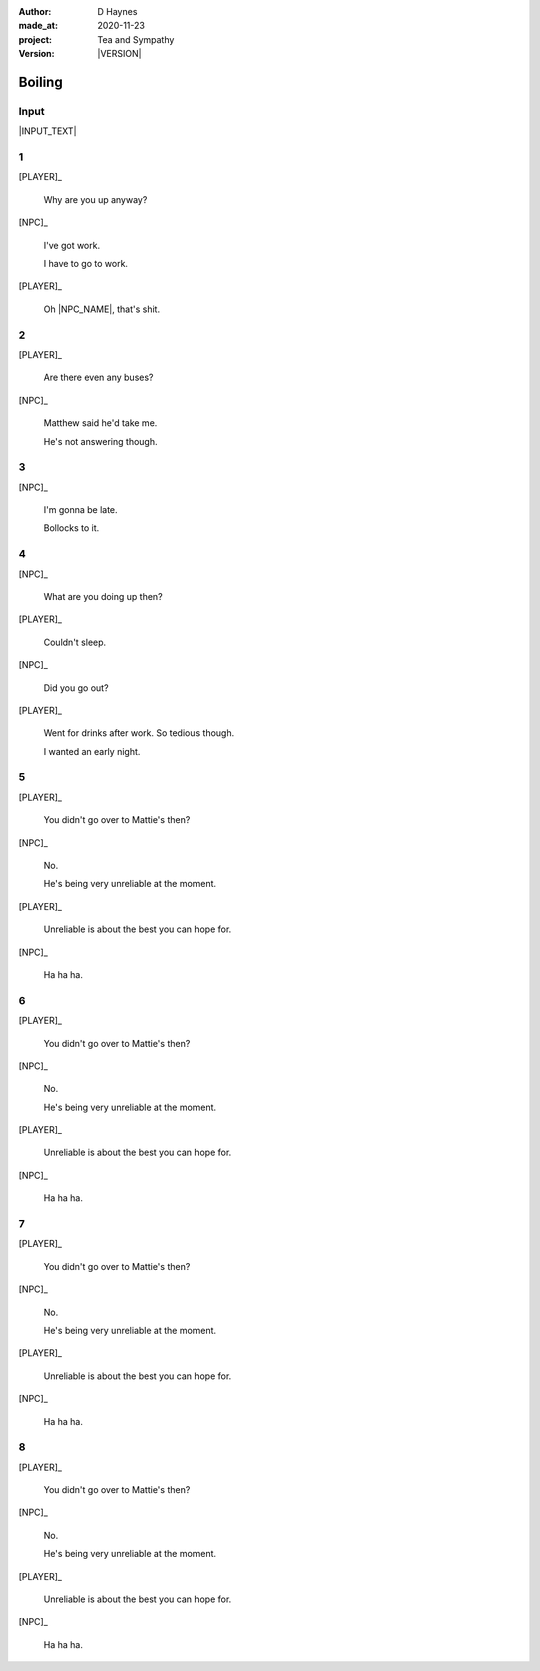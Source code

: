 .. |VERSION| property:: tas.story.version

:author:    D Haynes
:made_at:   2020-11-23
:project:   Tea and Sympathy
:version:   |VERSION|

.. entity:: PLAYER
   :types:  tas.types.Character
   :states: tas.tea.Acting.active

.. entity:: NPC
   :types:  tas.types.Character
   :states: tas.tea.Acting.passive

.. entity:: KETTLE
   :types:  tas.tea.Space
   :states: tas.tea.Location.HOB

.. entity:: HOB
   :types:  tas.tea.Feature
   :states: tas.tea.Location.HOB
            tas.tea.Acting.active

.. entity:: DRAMA
   :types:  turberfield.catchphrase.drama.Drama

.. entity:: SETTINGS
   :types:  turberfield.catchphrase.render.Settings


Boiling
=======

Input
-----

|INPUT_TEXT|

.. |INPUT_TEXT| property:: DRAMA.input_text


.. property:: DRAMA.prompt ?

1
-

.. condition:: KETTLE.state 20

[PLAYER]_

    Why are you up anyway?

[NPC]_

    I've got work.

    I have to go to work.

[PLAYER]_

    Oh |NPC_NAME|, that's shit.

2
-

.. condition:: KETTLE.state 30

[PLAYER]_

    Are there even any buses?

[NPC]_

    Matthew said he'd take me.

    He's not answering though.

3
-

.. condition:: KETTLE.state 40

[NPC]_

    I'm gonna be late.

    Bollocks to it.

4
-

.. condition:: KETTLE.state 50

[NPC]_

    What are you doing up then?

[PLAYER]_

    Couldn't sleep.

[NPC]_

    Did you go out?

[PLAYER]_

    Went for drinks after work. So tedious though.

    I wanted an early night.

5
-

.. condition:: KETTLE.state 60

[PLAYER]_

    You didn't go over to Mattie's then?

[NPC]_

    No.

    He's being very unreliable at the moment.

[PLAYER]_

    Unreliable is about the best you can hope for.

[NPC]_

    Ha ha ha.

6
-

.. condition:: KETTLE.state 70

[PLAYER]_

    You didn't go over to Mattie's then?

[NPC]_

    No.

    He's being very unreliable at the moment.

[PLAYER]_

    Unreliable is about the best you can hope for.

[NPC]_

    Ha ha ha.


7
-

.. condition:: KETTLE.state 80

[PLAYER]_

    You didn't go over to Mattie's then?

[NPC]_

    No.

    He's being very unreliable at the moment.

[PLAYER]_

    Unreliable is about the best you can hope for.

[NPC]_

    Ha ha ha.

8
-

.. condition:: KETTLE.state 90

[PLAYER]_

    You didn't go over to Mattie's then?

[NPC]_

    No.

    He's being very unreliable at the moment.

[PLAYER]_

    Unreliable is about the best you can hope for.

[NPC]_

    Ha ha ha.

.. |NPC_NAME| property:: NPC.name
.. |PLAYER_NAME| property:: PLAYER.name
